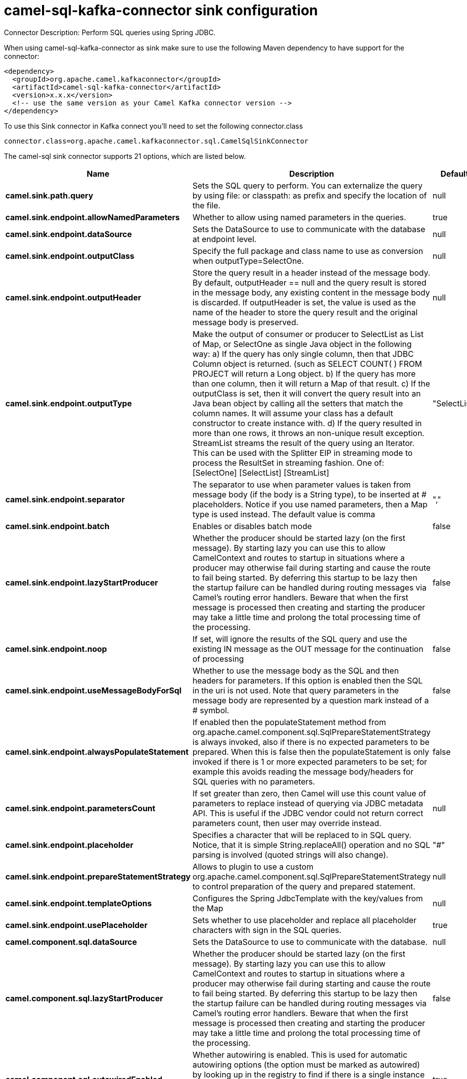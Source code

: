 // kafka-connector options: START
[[camel-sql-kafka-connector-sink]]
= camel-sql-kafka-connector sink configuration

Connector Description: Perform SQL queries using Spring JDBC.

When using camel-sql-kafka-connector as sink make sure to use the following Maven dependency to have support for the connector:

[source,xml]
----
<dependency>
  <groupId>org.apache.camel.kafkaconnector</groupId>
  <artifactId>camel-sql-kafka-connector</artifactId>
  <version>x.x.x</version>
  <!-- use the same version as your Camel Kafka connector version -->
</dependency>
----

To use this Sink connector in Kafka connect you'll need to set the following connector.class

[source,java]
----
connector.class=org.apache.camel.kafkaconnector.sql.CamelSqlSinkConnector
----


The camel-sql sink connector supports 21 options, which are listed below.



[width="100%",cols="2,5,^1,1,1",options="header"]
|===
| Name | Description | Default | Required | Priority
| *camel.sink.path.query* | Sets the SQL query to perform. You can externalize the query by using file: or classpath: as prefix and specify the location of the file. | null | true | HIGH
| *camel.sink.endpoint.allowNamedParameters* | Whether to allow using named parameters in the queries. | true | false | MEDIUM
| *camel.sink.endpoint.dataSource* | Sets the DataSource to use to communicate with the database at endpoint level. | null | false | MEDIUM
| *camel.sink.endpoint.outputClass* | Specify the full package and class name to use as conversion when outputType=SelectOne. | null | false | MEDIUM
| *camel.sink.endpoint.outputHeader* | Store the query result in a header instead of the message body. By default, outputHeader == null and the query result is stored in the message body, any existing content in the message body is discarded. If outputHeader is set, the value is used as the name of the header to store the query result and the original message body is preserved. | null | false | MEDIUM
| *camel.sink.endpoint.outputType* | Make the output of consumer or producer to SelectList as List of Map, or SelectOne as single Java object in the following way: a) If the query has only single column, then that JDBC Column object is returned. (such as SELECT COUNT( ) FROM PROJECT will return a Long object. b) If the query has more than one column, then it will return a Map of that result. c) If the outputClass is set, then it will convert the query result into an Java bean object by calling all the setters that match the column names. It will assume your class has a default constructor to create instance with. d) If the query resulted in more than one rows, it throws an non-unique result exception. StreamList streams the result of the query using an Iterator. This can be used with the Splitter EIP in streaming mode to process the ResultSet in streaming fashion. One of: [SelectOne] [SelectList] [StreamList] | "SelectList" | false | MEDIUM
| *camel.sink.endpoint.separator* | The separator to use when parameter values is taken from message body (if the body is a String type), to be inserted at # placeholders. Notice if you use named parameters, then a Map type is used instead. The default value is comma | "," | false | MEDIUM
| *camel.sink.endpoint.batch* | Enables or disables batch mode | false | false | MEDIUM
| *camel.sink.endpoint.lazyStartProducer* | Whether the producer should be started lazy (on the first message). By starting lazy you can use this to allow CamelContext and routes to startup in situations where a producer may otherwise fail during starting and cause the route to fail being started. By deferring this startup to be lazy then the startup failure can be handled during routing messages via Camel's routing error handlers. Beware that when the first message is processed then creating and starting the producer may take a little time and prolong the total processing time of the processing. | false | false | MEDIUM
| *camel.sink.endpoint.noop* | If set, will ignore the results of the SQL query and use the existing IN message as the OUT message for the continuation of processing | false | false | MEDIUM
| *camel.sink.endpoint.useMessageBodyForSql* | Whether to use the message body as the SQL and then headers for parameters. If this option is enabled then the SQL in the uri is not used. Note that query parameters in the message body are represented by a question mark instead of a # symbol. | false | false | MEDIUM
| *camel.sink.endpoint.alwaysPopulateStatement* | If enabled then the populateStatement method from org.apache.camel.component.sql.SqlPrepareStatementStrategy is always invoked, also if there is no expected parameters to be prepared. When this is false then the populateStatement is only invoked if there is 1 or more expected parameters to be set; for example this avoids reading the message body/headers for SQL queries with no parameters. | false | false | MEDIUM
| *camel.sink.endpoint.parametersCount* | If set greater than zero, then Camel will use this count value of parameters to replace instead of querying via JDBC metadata API. This is useful if the JDBC vendor could not return correct parameters count, then user may override instead. | null | false | MEDIUM
| *camel.sink.endpoint.placeholder* | Specifies a character that will be replaced to in SQL query. Notice, that it is simple String.replaceAll() operation and no SQL parsing is involved (quoted strings will also change). | "#" | false | MEDIUM
| *camel.sink.endpoint.prepareStatementStrategy* | Allows to plugin to use a custom org.apache.camel.component.sql.SqlPrepareStatementStrategy to control preparation of the query and prepared statement. | null | false | MEDIUM
| *camel.sink.endpoint.templateOptions* | Configures the Spring JdbcTemplate with the key/values from the Map | null | false | MEDIUM
| *camel.sink.endpoint.usePlaceholder* | Sets whether to use placeholder and replace all placeholder characters with sign in the SQL queries. | true | false | MEDIUM
| *camel.component.sql.dataSource* | Sets the DataSource to use to communicate with the database. | null | false | MEDIUM
| *camel.component.sql.lazyStartProducer* | Whether the producer should be started lazy (on the first message). By starting lazy you can use this to allow CamelContext and routes to startup in situations where a producer may otherwise fail during starting and cause the route to fail being started. By deferring this startup to be lazy then the startup failure can be handled during routing messages via Camel's routing error handlers. Beware that when the first message is processed then creating and starting the producer may take a little time and prolong the total processing time of the processing. | false | false | MEDIUM
| *camel.component.sql.autowiredEnabled* | Whether autowiring is enabled. This is used for automatic autowiring options (the option must be marked as autowired) by looking up in the registry to find if there is a single instance of matching type, which then gets configured on the component. This can be used for automatic configuring JDBC data sources, JMS connection factories, AWS Clients, etc. | true | false | MEDIUM
| *camel.component.sql.usePlaceholder* | Sets whether to use placeholder and replace all placeholder characters with sign in the SQL queries. This option is default true | true | false | MEDIUM
|===



The camel-sql sink connector has no converters out of the box.





The camel-sql sink connector has no transforms out of the box.





The camel-sql sink connector has no aggregation strategies out of the box.




// kafka-connector options: END
